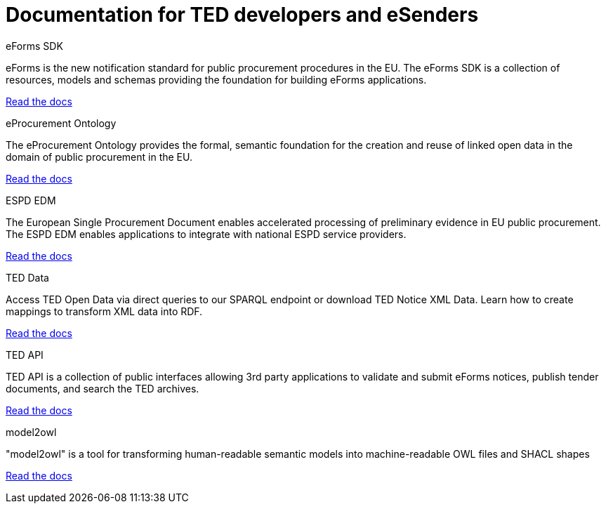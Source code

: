= Documentation for TED developers and eSenders

[.tile-container]
--

[.tile]
.eForms SDK
****
eForms is the new notification standard for public procurement procedures in the EU. The eForms SDK is a collection of resources, models and schemas providing the foundation for building eForms applications.

<<eforms:ROOT:index.adoc#, Read the docs>>
****

[.tile]
.eProcurement Ontology
****
The eProcurement Ontology provides the formal, semantic foundation for the creation and reuse of linked open data in the domain of public procurement in the EU.

<<EPO:ROOT:index.adoc#, Read the docs>>
****

[.tile]
.ESPD EDM
****
The European Single Procurement Document enables accelerated processing of preliminary evidence in EU public procurement. The ESPD EDM enables applications to integrate with national ESPD service providers.

[.button]
<<ESPD-EDM:ROOT:index.adoc#, Read the docs>>
****

[.tile]
.TED Data
****
Access TED Open Data via direct queries to our SPARQL endpoint or download TED Notice XML Data. Learn how to create mappings to transform XML data into RDF.

[.button]
<<ODS:ROOT:index.adoc#, Read the docs>>
****

[.tile]
.TED API
****
TED API is a collection of public interfaces allowing 3rd party applications to validate and submit eForms notices, publish tender documents, and search the TED archives.

<<api-home:ROOT:index.adoc#, Read the docs>>
****

[.tile]
.model2owl
****
"model2owl" is a tool for transforming human-readable semantic models into machine-readable OWL files and SHACL shapes

<<m2o-home:ROOT:index.adoc#, Read the docs>>
****

////
[.tile]
.TED Open Data
****
The TED Open Data Service allows machine-to-machine interaction with public procurement data. It provides open access to current and historical TED data through direct queries to our SPARQL endpoint.

[.button]
<<ODS:ROOT:index.adoc#, Read the docs>>
****

[.tile]
.Reusing TED Data 
****
Learn how to download TED notices in various formats via the TED Website and API. Daily or monthly packages are available.

<<reuse:ROOT:index.adoc#, Read the docs>>

****
////
--
